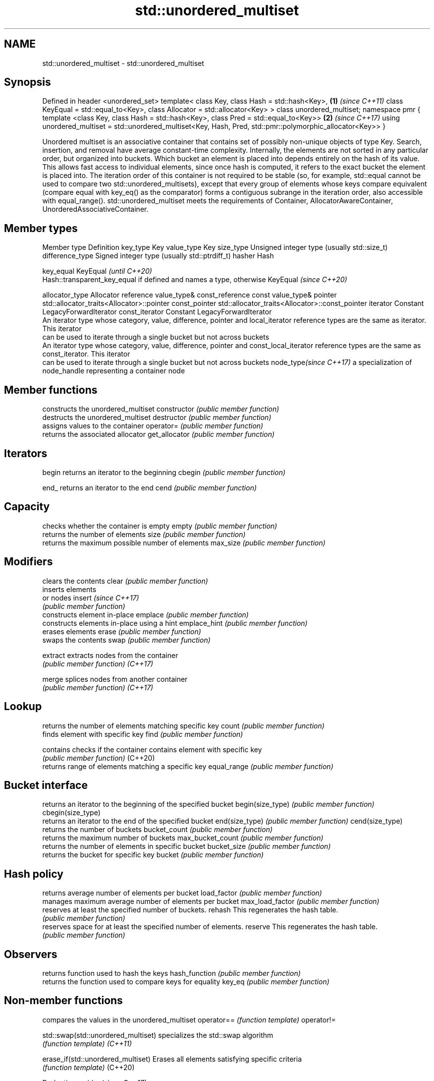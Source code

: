 .TH std::unordered_multiset 3 "2020.03.24" "http://cppreference.com" "C++ Standard Libary"
.SH NAME
std::unordered_multiset \- std::unordered_multiset

.SH Synopsis

Defined in header <unordered_set>
template<
class Key,
class Hash = std::hash<Key>,                                        \fB(1)\fP \fI(since C++11)\fP
class KeyEqual = std::equal_to<Key>,
class Allocator = std::allocator<Key>
> class unordered_multiset;
namespace pmr {
template <class Key,
class Hash = std::hash<Key>,
class Pred = std::equal_to<Key>>                                    \fB(2)\fP \fI(since C++17)\fP
using unordered_multiset = std::unordered_multiset<Key, Hash, Pred,
std::pmr::polymorphic_allocator<Key>>
}

Unordered multiset is an associative container that contains set of possibly non-unique objects of type Key. Search, insertion, and removal have average constant-time complexity.
Internally, the elements are not sorted in any particular order, but organized into buckets. Which bucket an element is placed into depends entirely on the hash of its value. This allows fast access to individual elements, since once hash is computed, it refers to the exact bucket the element is placed into.
The iteration order of this container is not required to be stable (so, for example, std::equal cannot be used to compare two std::unordered_multisets), except that every group of elements whose keys compare equivalent (compare equal with key_eq() as the comparator) forms a contiguous subrange in the iteration order, also accessible with equal_range().
std::unordered_multiset meets the requirements of Container, AllocatorAwareContainer, UnorderedAssociativeContainer.

.SH Member types


Member type            Definition
key_type               Key
value_type             Key
size_type              Unsigned integer type (usually std::size_t)
difference_type        Signed integer type (usually std::ptrdiff_t)
hasher                 Hash

key_equal              KeyEqual                                                                    \fI(until C++20)\fP
                       Hash::transparent_key_equal if defined and names a type, otherwise KeyEqual \fI(since C++20)\fP

allocator_type         Allocator
reference              value_type&
const_reference        const value_type&
pointer                std::allocator_traits<Allocator>::pointer
const_pointer          std::allocator_traits<Allocator>::const_pointer
iterator               Constant LegacyForwardIterator
const_iterator         Constant LegacyForwardIterator
                       An iterator type whose category, value, difference, pointer and
local_iterator         reference types are the same as iterator. This iterator
                       can be used to iterate through a single bucket but not across buckets
                       An iterator type whose category, value, difference, pointer and
const_local_iterator   reference types are the same as const_iterator. This iterator
                       can be used to iterate through a single bucket but not across buckets
node_type\fI(since C++17)\fP a specialization of node_handle representing a container node


.SH Member functions


                  constructs the unordered_multiset
constructor       \fI(public member function)\fP
                  destructs the unordered_multiset
destructor        \fI(public member function)\fP
                  assigns values to the container
operator=         \fI(public member function)\fP
                  returns the associated allocator
get_allocator     \fI(public member function)\fP

.SH Iterators


begin             returns an iterator to the beginning
cbegin            \fI(public member function)\fP



end_              returns an iterator to the end
cend              \fI(public member function)\fP



.SH Capacity

                  checks whether the container is empty
empty             \fI(public member function)\fP
                  returns the number of elements
size              \fI(public member function)\fP
                  returns the maximum possible number of elements
max_size          \fI(public member function)\fP

.SH Modifiers

                  clears the contents
clear             \fI(public member function)\fP
                  inserts elements
                  or nodes
insert            \fI(since C++17)\fP
                  \fI(public member function)\fP
                  constructs element in-place
emplace           \fI(public member function)\fP
                  constructs elements in-place using a hint
emplace_hint      \fI(public member function)\fP
                  erases elements
erase             \fI(public member function)\fP
                  swaps the contents
swap              \fI(public member function)\fP

extract           extracts nodes from the container
                  \fI(public member function)\fP
\fI(C++17)\fP

merge             splices nodes from another container
                  \fI(public member function)\fP
\fI(C++17)\fP

.SH Lookup

                  returns the number of elements matching specific key
count             \fI(public member function)\fP
                  finds element with specific key
find              \fI(public member function)\fP

contains          checks if the container contains element with specific key
                  \fI(public member function)\fP
(C++20)
                  returns range of elements matching a specific key
equal_range       \fI(public member function)\fP

.SH Bucket interface

                  returns an iterator to the beginning of the specified bucket
begin(size_type)  \fI(public member function)\fP
cbegin(size_type)
                  returns an iterator to the end of the specified bucket
end(size_type)    \fI(public member function)\fP
cend(size_type)
                  returns the number of buckets
bucket_count      \fI(public member function)\fP
                  returns the maximum number of buckets
max_bucket_count  \fI(public member function)\fP
                  returns the number of elements in specific bucket
bucket_size       \fI(public member function)\fP
                  returns the bucket for specific key
bucket            \fI(public member function)\fP

.SH Hash policy

                  returns average number of elements per bucket
load_factor       \fI(public member function)\fP
                  manages maximum average number of elements per bucket
max_load_factor   \fI(public member function)\fP
                  reserves at least the specified number of buckets.
rehash            This regenerates the hash table.
                  \fI(public member function)\fP
                  reserves space for at least the specified number of elements.
reserve           This regenerates the hash table.
                  \fI(public member function)\fP

.SH Observers

                  returns function used to hash the keys
hash_function     \fI(public member function)\fP
                  returns the function used to compare keys for equality
key_eq            \fI(public member function)\fP


.SH Non-member functions


                                   compares the values in the unordered_multiset
operator==                         \fI(function template)\fP
operator!=

std::swap(std::unordered_multiset) specializes the std::swap algorithm
                                   \fI(function template)\fP
\fI(C++11)\fP

erase_if(std::unordered_multiset)  Erases all elements satisfying specific criteria
                                   \fI(function template)\fP
(C++20)


Deduction_guides\fI(since C++17)\fP


.SH Notes

The member types iterator and const_iterator may be aliases to the same type. Since iterator is convertible to const_iterator, const_iterator should be used in function parameter lists to avoid violations of the One Definition Rule.



